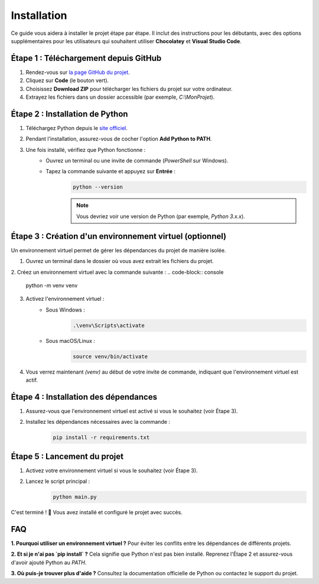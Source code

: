 .. Sample Maker installation master file.

Installation
==============================

.. image:: ./assets/img/WIP.png
   :alt: Work in progress
   :align: center

Ce guide vous aidera à installer le projet étape par étape.
Il inclut des instructions pour les débutants, avec des options supplémentaires pour les utilisateurs qui souhaitent utiliser **Chocolatey** et **Visual Studio Code**.


Étape 1 : Téléchargement depuis GitHub
--------------------------------------

1. Rendez-vous sur `la page GitHub du projet <https://github.com/tmonseigne/Sample-Maker>`_.
2. Cliquez sur **Code** (le bouton vert).
3. Choisissez **Download ZIP** pour télécharger les fichiers du projet sur votre ordinateur.
4. Extrayez les fichiers dans un dossier accessible (par exemple, `C:\\MonProjet`).


Étape 2 : Installation de Python
---------------------------------

1. Téléchargez Python depuis le `site officiel <https://www.python.org/downloads/>`_.
2. Pendant l'installation, assurez-vous de cocher l'option **Add Python to PATH**.
3. Une fois installé, vérifiez que Python fonctionne :
	- Ouvrez un terminal ou une invite de commande (`PowerShell` sur Windows).
	- Tapez la commande suivante et appuyez sur **Entrée** :
		.. code-block:: console

			python --version

		.. note::
			Vous devriez voir une version de Python (par exemple, `Python 3.x.x`).


Étape 3 : Création d'un environnement virtuel (optionnel)
----------------------------------------------------------

Un environnement virtuel permet de gérer les dépendances du projet de manière isolée.

1. Ouvrez un terminal dans le dossier où vous avez extrait les fichiers du projet.
2. Créez un environnement virtuel avec la commande suivante :
.. code-block:: console

	python -m venv venv

3. Activez l'environnement virtuel :
	- Sous Windows :
		.. code-block:: console

			.\venv\Scripts\activate

	- Sous macOS/Linux :
		.. code-block:: console

			source venv/bin/activate

4. Vous verrez maintenant `(venv)` au début de votre invite de commande, indiquant que l'environnement virtuel est actif.


Étape 4 : Installation des dépendances
---------------------------------------

1. Assurez-vous que l'environnement virtuel est activé si vous le souhaitez (voir Étape 3).
2. Installez les dépendances nécessaires avec la commande :
	.. code-block:: console

		pip install -r requirements.txt

Étape 5 : Lancement du projet
-----------------------------

1. Activez votre environnement virtuel si vous le souhaitez (voir Étape 3).
2. Lancez le script principal :
	.. code-block:: console

		python main.py

C'est terminé ! 🎉 Vous avez installé et configuré le projet avec succès.

FAQ
---

**1. Pourquoi utiliser un environnement virtuel ?**
Pour éviter les conflits entre les dépendances de différents projets.

**2. Et si je n'ai pas `pip install` ?**
Cela signifie que Python n'est pas bien installé. Reprenez l'Étape 2 et assurez-vous d'avoir ajouté Python au `PATH`.

**3. Où puis-je trouver plus d'aide ?**
Consultez la documentation officielle de Python ou contactez le support du projet.